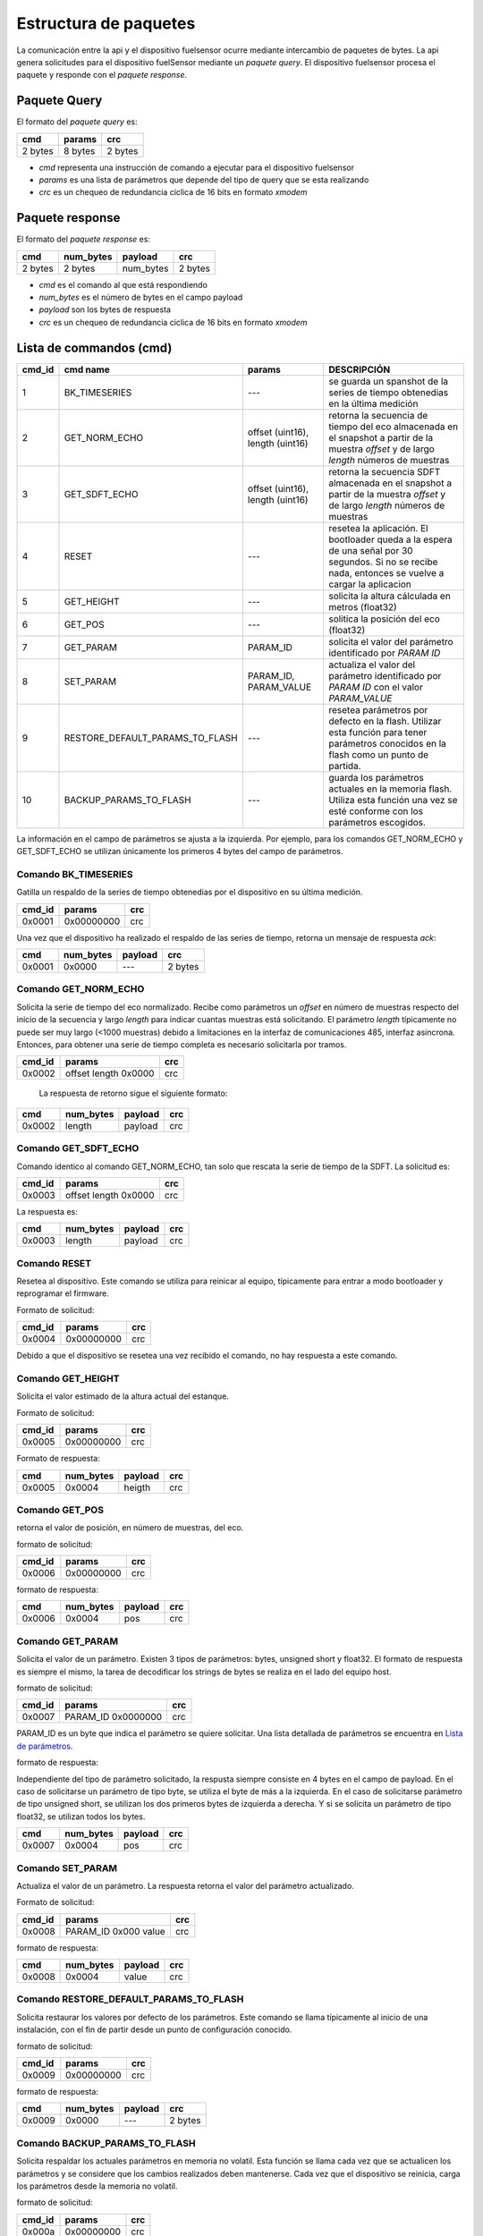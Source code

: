 Estructura de paquetes
===================

La comunicación entre la api y el dispositivo fuelsensor ocurre mediante intercambio de paquetes de bytes. La api genera solicitudes para el dispositivo fuelSensor mediante un `paquete query`. El dispositivo fuelsensor procesa el paquete y responde con el `paquete response`. 


Paquete Query
-------------

El formato del `paquete query` es:


+---------+---------+---------+
| cmd     | params  | crc     |
+=========+=========+=========+
| 2 bytes | 8 bytes | 2 bytes |
+---------+---------+---------+

* `cmd` representa una instrucción de comando a ejecutar para el dispositivo fuelsensor
* `params` es una lista de parámetros que depende del tipo de query que se esta realizando
* `crc` es un chequeo de redundancia ciclica de 16 bits en formato `xmodem`
  
Paquete response
----------------
El formato del `paquete response` es:

+---------+-----------+-----------+---------+
| cmd     | num_bytes | payload   | crc     |
+=========+===========+===========+=========+
| 2 bytes | 2 bytes   | num_bytes | 2 bytes |
+---------+-----------+-----------+---------+

* `cmd`  es el comando al que está respondiendo
* `num_bytes` es el número de bytes en el campo payload
* `payload` son los bytes de respuesta
* `crc` es un chequeo de redundancia ciclica de 16 bits en formato `xmodem`


Lista de commandos (cmd)
----------------

+--------+---------------------------------+----------------------------------+------------------------------------------------------------------------------------------------------------------------------------------------------+
| cmd_id | cmd name                        | params                           | DESCRIPCIÓN                                                                                                                                          |
+========+=================================+==================================+======================================================================================================================================================+
| 1      | BK_TIMESERIES                   | ---                              | se guarda un spanshot de la series de tiempo obtenedias en la última medición                                                                        |
+--------+---------------------------------+----------------------------------+------------------------------------------------------------------------------------------------------------------------------------------------------+
| 2      | GET_NORM_ECHO                   | offset (uint16), length (uint16) | retorna la secuencia de tiempo del eco almacenada en el snapshot a partir de la muestra `offset` y de largo `length` números de muestras             |
+--------+---------------------------------+----------------------------------+------------------------------------------------------------------------------------------------------------------------------------------------------+
| 3      | GET_SDFT_ECHO                   | offset (uint16), length (uint16) | retorna la secuencia SDFT almacenada en el snapshot  a partir de la muestra `offset` y de largo `length` números de muestras                         |
+--------+---------------------------------+----------------------------------+------------------------------------------------------------------------------------------------------------------------------------------------------+
| 4      | RESET                           | ---                              | resetea la aplicación. El bootloader queda a la espera de una señal por 30 segundos. Si no se recibe nada, entonces se vuelve a cargar la aplicacion |
+--------+---------------------------------+----------------------------------+------------------------------------------------------------------------------------------------------------------------------------------------------+
| 5      | GET_HEIGHT                      | ---                              | solicita la altura cálculada en metros (float32)                                                                                                     |
+--------+---------------------------------+----------------------------------+------------------------------------------------------------------------------------------------------------------------------------------------------+
| 6      | GET_POS                         | ---                              | solitica la posición del eco  (float32)                                                                                                              |
+--------+---------------------------------+----------------------------------+------------------------------------------------------------------------------------------------------------------------------------------------------+
| 7      | GET_PARAM                       | PARAM_ID                         | solicita el valor del parámetro identificado por `PARAM ID`                                                                                          |
+--------+---------------------------------+----------------------------------+------------------------------------------------------------------------------------------------------------------------------------------------------+
| 8      | SET_PARAM                       | PARAM_ID, PARAM_VALUE            | actualiza el valor del parámetro identificado por `PARAM ID` con el valor `PARAM_VALUE`                                                              |
+--------+---------------------------------+----------------------------------+------------------------------------------------------------------------------------------------------------------------------------------------------+
| 9      | RESTORE_DEFAULT_PARAMS_TO_FLASH | ---                              | resetea parámetros por defecto en la flash. Utilizar esta función para tener parámetros conocidos en la flash como un punto de partida.              |
+--------+---------------------------------+----------------------------------+------------------------------------------------------------------------------------------------------------------------------------------------------+
| 10     | BACKUP_PARAMS_TO_FLASH          | ---                              | guarda los parámetros actuales en la memoria flash. Utiliza esta función una vez se esté conforme con los parámetros escogidos.                      |
+--------+---------------------------------+----------------------------------+------------------------------------------------------------------------------------------------------------------------------------------------------+

La información en el campo de parámetros se ajusta a la izquierda. Por ejemplo, para los comandos GET_NORM_ECHO y GET_SDFT_ECHO se utilizan únicamente los primeros 4 bytes del campo de parámetros.

Comando BK_TIMESERIES
"""""""""""""""""""""
Gatilla un respaldo de la series de tiempo obtenedias por el dispositivo en su última medición.

+--------+------------+-----+
| cmd_id | params     | crc |
+========+============+=====+
| 0x0001 | 0x00000000 | crc |
+--------+------------+-----+

Una vez que el dispositivo ha realizado el respaldo de las series de tiempo, retorna un mensaje de respuesta `ack`:

+--------+-----------+---------+---------+
| cmd    | num_bytes | payload | crc     |
+========+===========+=========+=========+
| 0x0001 | 0x0000    | ---     | 2 bytes |
+--------+-----------+---------+---------+


Comando GET_NORM_ECHO
""""""""
Solicita la serie de tiempo del eco normalizado. Recibe como parámetros un `offset` en número de muestras respecto del inicio de la secuencia y largo `length` para indicar cuantas muestras está solicitando.
El parámetro `length` típicamente no puede ser muy largo (<1000 muestras) debido a limitaciones en la interfaz de comunicaciones 485, interfaz asincrona. Entonces, para obtener una serie de tiempo completa es necesario
solicitarla por tramos.


+--------+----------------------+-----+
| cmd_id | params               | crc |
+========+======================+=====+
| 0x0002 | offset length 0x0000 | crc |
+--------+----------------------+-----+

 La respuesta de retorno sigue el siguiente formato:

+--------+-----------+---------+-----+
| cmd    | num_bytes | payload | crc |
+========+===========+=========+=====+
| 0x0002 | length    | payload | crc |
+--------+-----------+---------+-----+

Comando GET_SDFT_ECHO
"""""""""""""""""""""
Comando identico al comando GET_NORM_ECHO, tan solo que rescata la serie de tiempo de la SDFT. La solicitud es:

+--------+----------------------+-----+
| cmd_id | params               | crc |
+========+======================+=====+
| 0x0003 | offset length 0x0000 | crc |
+--------+----------------------+-----+

La respuesta es:

+--------+-----------+---------+-----+
| cmd    | num_bytes | payload | crc |
+========+===========+=========+=====+
| 0x0003 | length    | payload | crc |
+--------+-----------+---------+-----+


Comando RESET
""""""""""""""
Resetea al dispositivo. Este comando se utiliza para reinicar al equipo, típicamente para entrar a modo bootloader y reprogramar el firmware.

Formato de solicitud:

+--------+------------+-----+
| cmd_id | params     | crc |
+========+============+=====+
| 0x0004 | 0x00000000 | crc |
+--------+------------+-----+

Debido a que el dispositivo se resetea una vez recibido el comando, no hay respuesta a este comando.

Comando GET_HEIGHT
""""""""
Solicita el valor estimado de la altura actual del estanque. 

Formato de solicitud:

+--------+------------+-----+
| cmd_id | params     | crc |
+========+============+=====+
| 0x0005 | 0x00000000 | crc |
+--------+------------+-----+


Formato de respuesta:

+--------+-----------+---------+-----+
| cmd    | num_bytes | payload | crc |
+========+===========+=========+=====+
| 0x0005 | 0x0004    | heigth  | crc |
+--------+-----------+---------+-----+

Comando GET_POS
"""""""""""""""
retorna el valor de posición, en número de muestras, del eco.

formato de solicitud:

+--------+------------+-----+
| cmd_id | params     | crc |
+========+============+=====+
| 0x0006 | 0x00000000 | crc |
+--------+------------+-----+

formato de respuesta:

+--------+-----------+---------+-----+
| cmd    | num_bytes | payload | crc |
+========+===========+=========+=====+
| 0x0006 | 0x0004    | pos     | crc |
+--------+-----------+---------+-----+

Comando GET_PARAM
"""""""""""""""""
Solicita el valor de un parámetro. Existen 3 tipos de parámetros: bytes, unsigned short y float32. El formato de respuesta es siempre el mismo, la tarea de decodificar los strings de bytes se realiza en el lado del equipo host.

formato de solicitud:

+--------+--------------------+-----+
| cmd_id | params             | crc |
+========+====================+=====+
| 0x0007 | PARAM_ID 0x0000000 | crc |
+--------+--------------------+-----+

PARAM_ID es un byte que indica el parámetro se quiere solicitar. Una lista detallada de parámetros se encuentra en `Lista de parámetros`_.

formato de respuesta:

Independiente del tipo de parámetro solicitado, la respusta siempre consiste en 4 bytes en el campo de payload. En el caso de solicitarse un parámetro de tipo byte, se utiliza el byte de más a la izquierda. En el caso de solicitarse parámetro de tipo unsigned short, se utilizan los dos primeros bytes de izquierda a derecha. Y si se solicita un parámetro de tipo float32, se utilizan todos los bytes.

+--------+-----------+---------+-----+
| cmd    | num_bytes | payload | crc |
+========+===========+=========+=====+
| 0x0007 | 0x0004    | pos     | crc |
+--------+-----------+---------+-----+

Comando SET_PARAM
"""""""""""""""""
Actualiza el valor de un parámetro. La respuesta retorna el valor del parámetro actualizado.

Formato de solicitud:

+--------+----------------------+-----+
| cmd_id | params               | crc |
+========+======================+=====+
| 0x0008 | PARAM_ID 0x000 value | crc |
+--------+----------------------+-----+

formato de respuesta:

+--------+-----------+---------+-----+
| cmd    | num_bytes | payload | crc |
+========+===========+=========+=====+
| 0x0008 | 0x0004    | value   | crc |
+--------+-----------+---------+-----+

Comando RESTORE_DEFAULT_PARAMS_TO_FLASH
"""""""""""""""""""""""""""""""""""""""
Solicita restaurar los valores por defecto de los parámetros. Este comando se llama típicamente al inicio de una instalación, con el fin de partir desde un punto de configuración conocido.

formato de solicitud:

+--------+------------+-----+
| cmd_id | params     | crc |
+========+============+=====+
| 0x0009 | 0x00000000 | crc |
+--------+------------+-----+

formato de respuesta:

+--------+-----------+---------+---------+
| cmd    | num_bytes | payload | crc     |
+========+===========+=========+=========+
| 0x0009 | 0x0000    | ---     | 2 bytes |
+--------+-----------+---------+---------+

Comando BACKUP_PARAMS_TO_FLASH
""""""""""""""""""""""""""""""
Solicita respaldar los actuales parámetros en memoria no volatil. Esta función se llama cada vez que se actualicen los parámetros y se considere que los cambios realizados deben mantenerse. Cada vez que el dispositivo se reinicia, carga los parámetros desde la memoria no volatil.

formato de solicitud:

+--------+------------+-----+
| cmd_id | params     | crc |
+========+============+=====+
| 0x000a | 0x00000000 | crc |
+--------+------------+-----+

formato de respuesta:

+--------+-----------+---------+---------+
| cmd    | num_bytes | payload | crc     |
+========+===========+=========+=========+
| 0x000a | 0x0000    | ---     | 2 bytes |
+--------+-----------+---------+---------+


Lista de parámetros
"""""""""""""""""""
PARAM_BASE_ADDRESS = 0x9D021000

+------------+----------+----------------+--------------------------+---------------------------------------------------------------------------------------------------------------------------------------------------------------------------------------------------------------------------------------------------------------------------------------------------------------------------------------------------------------------------------------------------------------------------------------------------------------------------------------------------------------------------------------+
| PARAM_ADDR | PARAM_ID | type           | nombre                   | descripción                                                                                                                                                                                                                                                                                                                                                                                                                                                                                                                           |
+============+==========+================+==========================+=======================================================================================================================================================================================================================================================================================================================================================================================================================================================================================================================================+
| 0x9D021000 | 00       | unsigned short | data_vector_type         | parámetro que ya no se utiliza                                                                                                                                                                                                                                                                                                                                                                                                                                                                                                        |
+------------+----------+----------------+--------------------------+---------------------------------------------------------------------------------------------------------------------------------------------------------------------------------------------------------------------------------------------------------------------------------------------------------------------------------------------------------------------------------------------------------------------------------------------------------------------------------------------------------------------------------------+
| 0x9D021004 | 04       | unsigned short | data_vector_offset       | muestra a partir de la cual reportar datos (0 - 40.000)                                                                                                                                                                                                                                                                                                                                                                                                                                                                               |
+------------+----------+----------------+--------------------------+---------------------------------------------------------------------------------------------------------------------------------------------------------------------------------------------------------------------------------------------------------------------------------------------------------------------------------------------------------------------------------------------------------------------------------------------------------------------------------------------------------------------------------------+
| 0x9D021008 | 08       | byte           | pga_gain                 | ganancia del pga. Toma valores de 0 a 7, correspondientes a ganancias (v/v) 1, 10, 20, 30, 40, 60, 80 y 120 respectivamente                                                                                                                                                                                                                                                                                                                                                                                                           |
+------------+----------+----------------+--------------------------+---------------------------------------------------------------------------------------------------------------------------------------------------------------------------------------------------------------------------------------------------------------------------------------------------------------------------------------------------------------------------------------------------------------------------------------------------------------------------------------------------------------------------------------+
| 0x9D021009 | 09       | byte           | num_pulses               | número de pulsos del eco enviado. Cada unidad equivalen a 4 pulsos.                                                                                                                                                                                                                                                                                                                                                                                                                                                                   |
+------------+----------+----------------+--------------------------+---------------------------------------------------------------------------------------------------------------------------------------------------------------------------------------------------------------------------------------------------------------------------------------------------------------------------------------------------------------------------------------------------------------------------------------------------------------------------------------------------------------------------------------+
| 0x9D02100A | 0A       | byte           | pulse_period             | período de los pulsos. Cada unidad equivale a 10ns. Es decir valor = 100 equivale a un periodo de 1us ( 1MHz).                                                                                                                                                                                                                                                                                                                                                                                                                        |
+------------+----------+----------------+--------------------------+---------------------------------------------------------------------------------------------------------------------------------------------------------------------------------------------------------------------------------------------------------------------------------------------------------------------------------------------------------------------------------------------------------------------------------------------------------------------------------------------------------------------------------------+
| 0x9D02100B | 0B       | byte           | pulse_width              | ancho del pulso. Cada unidad equivale a 10ns. Mediante este parámetro se puede controlar el ciclo de trabajo.                                                                                                                                                                                                                                                                                                                                                                                                                         |
+------------+----------+----------------+--------------------------+---------------------------------------------------------------------------------------------------------------------------------------------------------------------------------------------------------------------------------------------------------------------------------------------------------------------------------------------------------------------------------------------------------------------------------------------------------------------------------------------------------------------------------------+
| 0x9D02100C | 0C       | byte           | res_hv                   | valor de resistencia de ajuste de fuente de alto voltaje. Valor Fijo de 72V. Por ahora no se cambia este valor y se deja fijo.                                                                                                                                                                                                                                                                                                                                                                                                        |
+------------+----------+----------------+--------------------------+---------------------------------------------------------------------------------------------------------------------------------------------------------------------------------------------------------------------------------------------------------------------------------------------------------------------------------------------------------------------------------------------------------------------------------------------------------------------------------------------------------------------------------------+
| 0x9D02100D | 0D       | float32        | sdft_min_peak_value_th   | threshold minimo para que el peak de sdft sea considerado valido. Si ningun peak cruza este umbral, la posición retornada será cero.                                                                                                                                                                                                                                                                                                                                                                                                  |
+------------+----------+----------------+--------------------------+---------------------------------------------------------------------------------------------------------------------------------------------------------------------------------------------------------------------------------------------------------------------------------------------------------------------------------------------------------------------------------------------------------------------------------------------------------------------------------------------------------------------------------------+
| 0x9D021011 | 11       | unsigned short | sdft_k                   | Parámetro de la sdft. Define el rango de frecuencia a buscar.                                                                                                                                                                                                                                                                                                                                                                                                                                                                         |
+------------+----------+----------------+--------------------------+---------------------------------------------------------------------------------------------------------------------------------------------------------------------------------------------------------------------------------------------------------------------------------------------------------------------------------------------------------------------------------------------------------------------------------------------------------------------------------------------------------------------------------------+
| 0x9D021013 | 13       | unsigned short | sdft_n                   | Parámetro de la sdft. Define el rango de frecuencia a buscar.                                                                                                                                                                                                                                                                                                                                                                                                                                                                         |
+------------+----------+----------------+--------------------------+---------------------------------------------------------------------------------------------------------------------------------------------------------------------------------------------------------------------------------------------------------------------------------------------------------------------------------------------------------------------------------------------------------------------------------------------------------------------------------------------------------------------------------------+
| 0x9D021015 | 15       | unsigned short | sdft_i_min               | Numero de muestra a partir de la cual comenzar a calcular la sdft, también conocida como blanking.                                                                                                                                                                                                                                                                                                                                                                                                                                    |
+------------+----------+----------------+--------------------------+---------------------------------------------------------------------------------------------------------------------------------------------------------------------------------------------------------------------------------------------------------------------------------------------------------------------------------------------------------------------------------------------------------------------------------------------------------------------------------------------------------------------------------------+
| 0x9D021017 | 17       | byte           | sdft_min_eco_limit       | Los ecos validos se ordenan en una lista de 100 ecos de mayor a menor. Sdft_min_eco_limit determina el número de muestras inferiores a eliminar de esta lista.                                                                                                                                                                                                                                                                                                                                                                        |
+------------+----------+----------------+--------------------------+---------------------------------------------------------------------------------------------------------------------------------------------------------------------------------------------------------------------------------------------------------------------------------------------------------------------------------------------------------------------------------------------------------------------------------------------------------------------------------------------------------------------------------------+
| 0x9D021018 | 18       | byte           | sdft_max_eco_limit       | Los ecos validos se ordenan en una lista de 100 ecos de mayor a menor. Sdft_max_eco_limit determina el número de muestras superiores a eliminar de esta lista.                                                                                                                                                                                                                                                                                                                                                                        |
+------------+----------+----------------+--------------------------+---------------------------------------------------------------------------------------------------------------------------------------------------------------------------------------------------------------------------------------------------------------------------------------------------------------------------------------------------------------------------------------------------------------------------------------------------------------------------------------------------------------------------------------+
| 0x9D021019 | 19       | float32        | sdft_var_norm            | De las muestras resultantes en la lista se calcula la media y la varianza. Dependiendo del nivel de la varianza de estos datos es la confiabilidad de estos. sdft_var_norm determina un umbral de sensibilidad para la varianza. Si es tiene un valor relativamente alto respecto de la varianza, los datos siempre serán considerados validos, si tiene un valor bajo respecto de la varianza, los datos serán considerados siempre invalidos y se confiará más en datos validos obtenidos con anterioridad y con una baja varianza. |
+------------+----------+----------------+--------------------------+---------------------------------------------------------------------------------------------------------------------------------------------------------------------------------------------------------------------------------------------------------------------------------------------------------------------------------------------------------------------------------------------------------------------------------------------------------------------------------------------------------------------------------------+
| 0x9D02101D | 1D       | float32        | sdft_peak                | Este parámetro se utiliza para una detención temprana del algoritmo de SDFT en el caso de que se encuentre un peak por sobre este valor. Cabe mencionar que este parámetro toma efecto solo si la variable debug_enable está desactivada. En el código, esta variable esta activa por ahora, por lo que sdft_peak no tiene ningún efecto por ahora. Su uso es deseable para evitar confusiones con el segundo eco por ejemplo.                                                                                                        |
+------------+----------+----------------+--------------------------+---------------------------------------------------------------------------------------------------------------------------------------------------------------------------------------------------------------------------------------------------------------------------------------------------------------------------------------------------------------------------------------------------------------------------------------------------------------------------------------------------------------------------------------+
| 0x9D021021 | 21       | unsigned short | sdft_sound_speed         | Velocidad del sonido en el medio (1496 m/s). Este parámetro se utiliza para estimar la altura de la columna de combustible a partir del tiempo de vuelo de la señal.                                                                                                                                                                                                                                                                                                                                                                  |
+------------+----------+----------------+--------------------------+---------------------------------------------------------------------------------------------------------------------------------------------------------------------------------------------------------------------------------------------------------------------------------------------------------------------------------------------------------------------------------------------------------------------------------------------------------------------------------------------------------------------------------------+
| 0x9D021023 | 23       | unsigned short | sdft_sample_rate         | tiempo entre muestras capturadas por el ADC.                                                                                                                                                                                                                                                                                                                                                                                                                                                                                          |
+------------+----------+----------------+--------------------------+---------------------------------------------------------------------------------------------------------------------------------------------------------------------------------------------------------------------------------------------------------------------------------------------------------------------------------------------------------------------------------------------------------------------------------------------------------------------------------------------------------------------------------------+
| 0x9D021025 | 25       | unsigned short | sdft_n_smaples_one_valid | número de intentos para obtener un eco valido. Empiricamente se determinó que un buen número era 20. Menos que eso resulta en una escases de ecos validos y por tanto una actualización de la altura más lenta. Más que 20, comienza a ser una carga de trabajo importante para el microcontrolador y si bien aumentan las probabilidades de encontrar un eco, lo más probable es que si despues de 20 intentos no se capturó un eco es porque está ocurriendo otro problema.                                                         |
+------------+----------+----------------+--------------------------+---------------------------------------------------------------------------------------------------------------------------------------------------------------------------------------------------------------------------------------------------------------------------------------------------------------------------------------------------------------------------------------------------------------------------------------------------------------------------------------------------------------------------------------+
| 0x9D021027 | 27       | unsigned short | skip_param               | pendiente                                                                                                                                                                                                                                                                                                                                                                                                                                                                                                                             |
+------------+----------+----------------+--------------------------+---------------------------------------------------------------------------------------------------------------------------------------------------------------------------------------------------------------------------------------------------------------------------------------------------------------------------------------------------------------------------------------------------------------------------------------------------------------------------------------------------------------------------------------+



